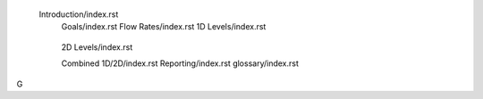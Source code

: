  Introduction/index.rst
     Goals/index.rst
     Flow Rates/index.rst
     1D Levels/index.rst
      .. Level 1.0
      .. Level 1.1
      .. Level 1.2
      .. Level 1.3
      .. Level 1.4
     2D Levels/index.rst
      .. Level 2.0
      .. Level 2.1
      .. Level 2.2
      .. Level 2.3
      .. Level 2.4
     Combined 1D/2D/index.rst
     Reporting/index.rst
     glossary/index.rst
G
